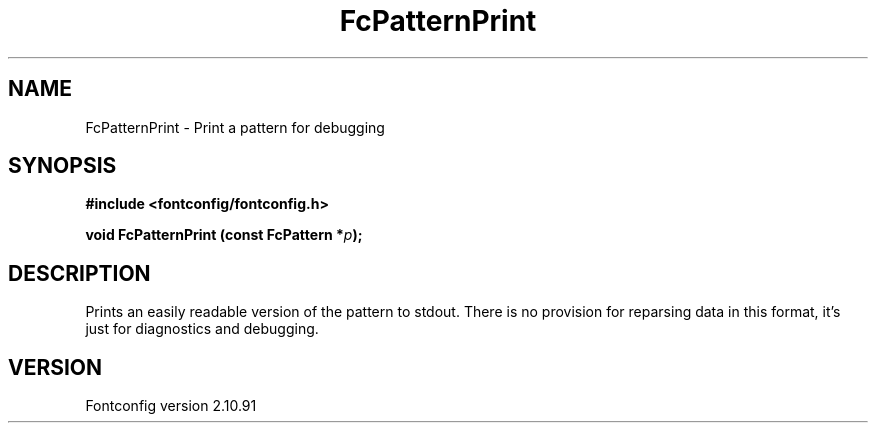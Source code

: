 .\" auto-generated by docbook2man-spec from docbook-utils package
.TH "FcPatternPrint" "3" "10 1月 2013" "" ""
.SH NAME
FcPatternPrint \- Print a pattern for debugging
.SH SYNOPSIS
.nf
\fB#include <fontconfig/fontconfig.h>
.sp
void FcPatternPrint (const FcPattern *\fIp\fB);
.fi\fR
.SH "DESCRIPTION"
.PP
Prints an easily readable version of the pattern to stdout. There is
no provision for reparsing data in this format, it's just for diagnostics
and debugging.
.SH "VERSION"
.PP
Fontconfig version 2.10.91
